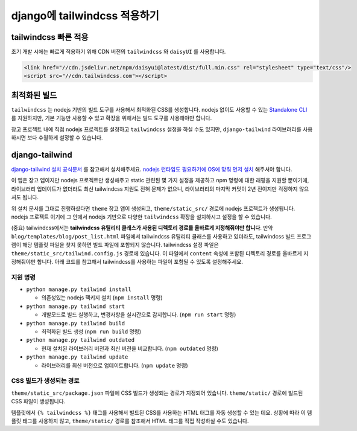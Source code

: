 django에 tailwindcss 적용하기
========================================


tailwindcss 빠른 적용
--------------------------

초기 개발 시에는 빠르게 적용하기 위해 CDN 버전의 ``tailwindcss`` 와 ``daisyUI`` 를 사용합니다.

.. code-block:: html+django

   <link href="//cdn.jsdelivr.net/npm/daisyui@latest/dist/full.min.css" rel="stylesheet" type="text/css"/>
   <script src="//cdn.tailwindcss.com"></script>


최적화된 빌드
-----------------

``tailwindcss`` 는 nodejs 기반의 빌드 도구를 사용해서 최적화된 CSS를 생성합니다.
nodejs 없이도 사용할 수 있는 `Standalone CLI <https://tailwindcss.com/blog/standalone-cli>`_ 를 지원하지만, 기본 기능만 사용할 수 있고 확장을 위해서는 빌드 도구를 사용해야만 합니다.

장고 프로젝트 내에 직접 nodejs 프로젝트를 설정하고 ``tailwindcss`` 설정을 하실 수도 있지만,
``django-tailwind`` 라이브러리를 사용하시면 보다 수월하게 설정할 수 있습니다.


django-tailwind
---------------

`django-tailwind 설치 공식문서 <https://django-tailwind.readthedocs.io/en/latest/installation.html>`_ 를 참고해서 설치해주세요.
`nodejs 런타임도 필요하기에 OS에 맞춰 먼저 설치 <https://nodejs.org>`_ 해주셔야 합니다. 

이 앱은 장고 앱이지만 nodejs 프로젝트만 생성해주고 static 관련된 몇 가지 설정을 제공하고 npm 명령에 대한 래핑을 지원할 뿐이기에,
라이브러리 업데이트가 없더라도 최신 tailwindcss 지원도 전혀 문제가 없으니, 라이브러리의 마지막 커밋이 2년 전이지만 걱정하지 않으셔도 됩니다.

위 설치 문서를 그대로 진행하셨다면 ``theme`` 장고 앱이 생성되고, ``theme/static_src/`` 경로에 nodejs 프로젝트가 생성됩니다.
nodejs 프로젝트 이기에 그 안에서 nodejs 기반으로 다양한 ``tailwindcss`` 확장을 설치하시고 설정을 할 수 있습니다.

(중요) tailwindcss에서는 **tailwindcss 유틸리티 클래스가 사용된 디렉토리 경로를 올바르게 지정해줘야만 합니다**. 만약 ``blog/templates/blog/post_list.html`` 파일에서 tailwindcss 유틸리티 클래스를 사용하고 있더라도,
tailwindcss 빌드 프로그램이 해당 템플릿 파일을 찾지 못하면 빌드 파일에 포함되지 않습니다.
tailwindcss 설정 파일은 ``theme/static_src/tailwind.config.js`` 경로에 있습니다. 이 파일에서 ``content`` 속성에 포함된 디렉토리 경로를 올바르게 지정해줘야만 합니다.
아래 코드를 참고해서 tailwindcss를 사용하는 파일이 포함될 수 있도록 설정해주세요.

.. code-block:: js
   :caption: theme/static_src/tailwind.config.js

   /**
    * This is a minimal config.
    * For a full list of options, see https://tailwindcss.com/docs/configuration
    */

    module.exports = {
        /* tailwind css 클래스명을 사용한 소스 파일의 경로 패턴 */
        content: [
            "../../templates/**/*.html",
            "../../**/templates/**/*.html",
            "../../**/forms.py",
            "../../**/views.py",
            // "../../**/crispy_tailwind/*.py",
            // "../../**/crispy_tailwind/*.html",
            "../../**/static/**/*.js",
        ],

        /* tailwind css 플러그인 */
        plugins: [
            require("@tailwindcss/forms"),
            require("@tailwindcss/typography"),
            require("@tailwindcss/aspect-ratio"),
        ],

        /* tailwind css 테마 설정 */
        theme: {
            extend: {},
        },
    };


지원 명령
~~~~~~~~~~~

* ``python manage.py tailwind install``

  - 의존성있는 nodejs 팩키지 설치 (``npm install`` 명령)

* ``python manage.py tailwind start``

  - 개발모드로 빌드 실행하고, 변경사항을 실시간으로 감지합니다. (``npm run start`` 명령)

* ``python manage.py tailwind build``

  - 최적화된 빌드 생성 (``npm run build`` 명령)

* ``python manage.py tailwind outdated``

  - 현재 설치된 라이브러리 버전과 최신 버전을 비교합니다. (``npm outdated`` 명령)

* ``python manage.py tailwind update``

  - 라이브러리를 최신 버전으로 업데이트합니다. (``npm update`` 명령)


CSS 빌드가 생성되는 경로
~~~~~~~~~~~~~~~~~~~~~~~~

``theme/static_src/package.json`` 파일에 CSS 빌드가 생성되는 경로가 지정되어 있습니다.
``theme/static/`` 경로에 빌드된 CSS 파일이 생성됩니다.

템플릿에서 ``{% tailwindcss %}`` 태그를 사용해서 빌드된 CSS를 사용하는 HTML 태그를 자동 생성할 수 있는 데요.
상황에 따라 이 템플릿 태그를 사용하지 않고, ``theme/static/`` 경로를 참조해서 HTML 태그를 직접 작성하실 수도 있습니다.

.. code-block:: json
   :caption: theme/static_src/package.json

   {
     /* 생략 */
     "scripts": {
       "start": "npm run dev",
       "build": "npm run build:clean && npm run build:tailwind",
       "build:clean": "rimraf ../static/css/dist",
       "build:tailwind": "cross-env NODE_ENV=production tailwindcss --postcss -i ./src/styles.css -o ../static/css/dist/styles.css --minify",
       "dev": "cross-env NODE_ENV=development tailwindcss --postcss -i ./src/styles.css -o ../static/css/dist/styles.css -w",
       "tailwindcss": "node ./node_modules/tailwindcss/lib/cli.js"
     },
     /* 생략 */
    }
